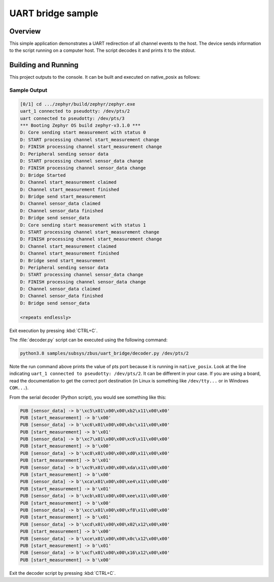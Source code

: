 .. _zbus-uart-bridge-sample:

UART bridge sample
##################

Overview
********

This simple application demonstrates a UART redirection of all channel events to the host.
The device sends information to the script running on a computer host. The script decodes it and prints it to the stdout.

Building and Running
********************

This project outputs to the console. It can be built and executed
on native_posix as follows:

.. zephyr-app-commands::
   :zephyr-app: samples/subsys/zbus/uart_bridge
   :host-os: unix
   :board: native_posix
   :goals: run

Sample Output
=============

.. code-block:: console

    [0/1] cd .../zephyr/build/zephyr/zephyr.exe
    uart_1 connected to pseudotty: /dev/pts/2
    uart connected to pseudotty: /dev/pts/3
    *** Booting Zephyr OS build zephyr-v3.1.0 ***
    D: Core sending start measurement with status 0
    D: START processing channel start_measurement change
    D: FINISH processing channel start_measurement change
    D: Peripheral sending sensor data
    D: START processing channel sensor_data change
    D: FINISH processing channel sensor_data change
    D: Bridge Started
    D: Channel start_measurement claimed
    D: Channel start_measurement finished
    D: Bridge send start_measurement
    D: Channel sensor_data claimed
    D: Channel sensor_data finished
    D: Bridge send sensor_data
    D: Core sending start measurement with status 1
    D: START processing channel start_measurement change
    D: FINISH processing channel start_measurement change
    D: Channel start_measurement claimed
    D: Channel start_measurement finished
    D: Bridge send start_measurement
    D: Peripheral sending sensor data
    D: START processing channel sensor_data change
    D: FINISH processing channel sensor_data change
    D: Channel sensor_data claimed
    D: Channel sensor_data finished
    D: Bridge send sensor_data

    <repeats endlessly>

Exit execution by pressing :kbd:`CTRL+C`.

The :file:`decoder.py` script can be executed using the following command:

.. code-block:: bash

    python3.8 samples/subsys/zbus/uart_bridge/decoder.py /dev/pts/2


Note the run command above prints the value of pts port because it is running in ``native_posix``. Look at the line indicating ``uart_1 connected to pseudotty: /dev/pts/2``. It can be different in your case. If you are using a board, read the documentation to get the correct port destination (in Linux is something like ``/dev/tty...`` or in Windows ``COM...``).

From the serial decoder (Python script), you would see something like this:

.. code-block:: shell

    PUB [sensor_data] -> b'\xc5\x01\x00\x00\xb2\x11\x00\x00'
    PUB [start_measurement] -> b'\x00'
    PUB [sensor_data] -> b'\xc6\x01\x00\x00\xbc\x11\x00\x00'
    PUB [start_measurement] -> b'\x01'
    PUB [sensor_data] -> b'\xc7\x01\x00\x00\xc6\x11\x00\x00'
    PUB [start_measurement] -> b'\x00'
    PUB [sensor_data] -> b'\xc8\x01\x00\x00\xd0\x11\x00\x00'
    PUB [start_measurement] -> b'\x01'
    PUB [sensor_data] -> b'\xc9\x01\x00\x00\xda\x11\x00\x00'
    PUB [start_measurement] -> b'\x00'
    PUB [sensor_data] -> b'\xca\x01\x00\x00\xe4\x11\x00\x00'
    PUB [start_measurement] -> b'\x01'
    PUB [sensor_data] -> b'\xcb\x01\x00\x00\xee\x11\x00\x00'
    PUB [start_measurement] -> b'\x00'
    PUB [sensor_data] -> b'\xcc\x01\x00\x00\xf8\x11\x00\x00'
    PUB [start_measurement] -> b'\x01'
    PUB [sensor_data] -> b'\xcd\x01\x00\x00\x02\x12\x00\x00'
    PUB [start_measurement] -> b'\x00'
    PUB [sensor_data] -> b'\xce\x01\x00\x00\x0c\x12\x00\x00'
    PUB [start_measurement] -> b'\x01'
    PUB [sensor_data] -> b'\xcf\x01\x00\x00\x16\x12\x00\x00'
    PUB [start_measurement] -> b'\x00'

Exit the decoder script by pressing :kbd:`CTRL+C`.
